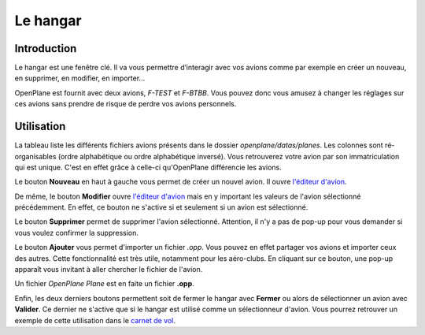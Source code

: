 Le hangar
=========

Introduction
------------
Le hangar est une fenêtre clé. Il va vous permettre d’interagir avec vos
avions comme par exemple en créer un nouveau, en supprimer, en modifier,
en importer...

OpenPlane est fournit avec deux avions, *F-TEST* et *F-BTBB*. Vous pouvez donc
vous amusez à changer les réglages sur ces avions sans prendre de risque de perdre
vos avions personnels.

.. image:: ../images/hangar.png

Utilisation
-----------
La tableau liste les différents fichiers avions présents dans le dossier `openplane/datas/planes`.
Les colonnes sont ré-organisables (ordre alphabétique ou ordre alphabétique inversé).
Vous retrouverez votre avion par son immatriculation qui est unique. C'est en effet grâce
à celle-ci qu'OpenPlane différencie les avions.

Le bouton **Nouveau** en haut à gauche vous permet de créer un nouvel avion. Il
ouvre `l'éditeur d'avion <plane_editor.html>`_.

De même, le bouton **Modifier** ouvre `l'éditeur d'avion <plane_editor.html>`_ mais
en y important les valeurs de l'avion sélectionné précédemment. En effet, ce bouton
ne s'active si et seulement si un avion est sélectionné.

Le bouton **Supprimer** permet de supprimer l'avion sélectionné. Attention, il n'y a
pas de pop-up pour vous demander si vous voulez confirmer la suppression.

Le bouton **Ajouter** vous permet d'importer un fichier *.opp*. Vous pouvez en effet
partager vos avions et importer ceux des autres. Cette fonctionnalité est très utile,
notamment pour les aéro-clubs. En cliquant sur ce bouton, une pop-up apparaît vous
invitant à aller chercher le fichier de l'avion.

.. image:: ../images/import_plane.png

Un fichier *OpenPlane Plane* est en faite un fichier **.opp**.

Enfin, les deux derniers boutons permettent soit de fermer le hangar avec **Fermer** ou
alors de sélectionner un avion avec **Valider**. Ce dernier ne s'active que si le hangar
est utilisé comme un sélectionneur d'avion. Vous pourrez retrouver un exemple de cette
utilisation dans le `carnet de vol <logbook.html>`_.
